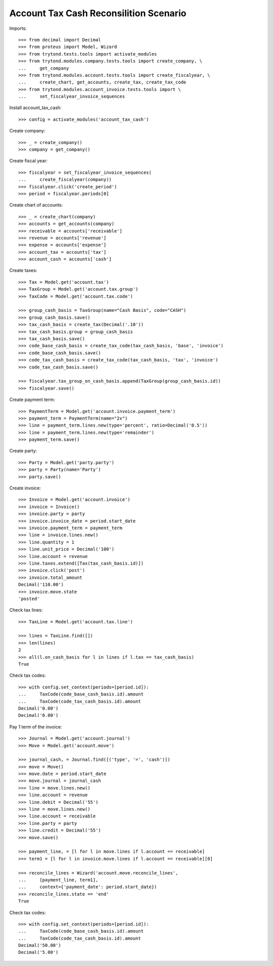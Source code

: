 =======================================
Account Tax Cash Reconsilition Scenario
=======================================

Imports::

    >>> from decimal import Decimal
    >>> from proteus import Model, Wizard
    >>> from trytond.tests.tools import activate_modules
    >>> from trytond.modules.company.tests.tools import create_company, \
    ...     get_company
    >>> from trytond.modules.account.tests.tools import create_fiscalyear, \
    ...     create_chart, get_accounts, create_tax, create_tax_code
    >>> from trytond.modules.account_invoice.tests.tools import \
    ...     set_fiscalyear_invoice_sequences

Install account_tax_cash::

    >>> config = activate_modules('account_tax_cash')

Create company::

    >>> _ = create_company()
    >>> company = get_company()

Create fiscal year::

    >>> fiscalyear = set_fiscalyear_invoice_sequences(
    ...     create_fiscalyear(company))
    >>> fiscalyear.click('create_period')
    >>> period = fiscalyear.periods[0]

Create chart of accounts::

    >>> _ = create_chart(company)
    >>> accounts = get_accounts(company)
    >>> receivable = accounts['receivable']
    >>> revenue = accounts['revenue']
    >>> expense = accounts['expense']
    >>> account_tax = accounts['tax']
    >>> account_cash = accounts['cash']

Create taxes::

    >>> Tax = Model.get('account.tax')
    >>> TaxGroup = Model.get('account.tax.group')
    >>> TaxCode = Model.get('account.tax.code')

    >>> group_cash_basis = TaxGroup(name="Cash Basis", code="CASH")
    >>> group_cash_basis.save()
    >>> tax_cash_basis = create_tax(Decimal('.10'))
    >>> tax_cash_basis.group = group_cash_basis
    >>> tax_cash_basis.save()
    >>> code_base_cash_basis = create_tax_code(tax_cash_basis, 'base', 'invoice')
    >>> code_base_cash_basis.save()
    >>> code_tax_cash_basis = create_tax_code(tax_cash_basis, 'tax', 'invoice')
    >>> code_tax_cash_basis.save()

    >>> fiscalyear.tax_group_on_cash_basis.append(TaxGroup(group_cash_basis.id))
    >>> fiscalyear.save()

Create payment term::

    >>> PaymentTerm = Model.get('account.invoice.payment_term')
    >>> payment_term = PaymentTerm(name="2x")
    >>> line = payment_term.lines.new(type='percent', ratio=Decimal('0.5'))
    >>> line = payment_term.lines.new(type='remainder')
    >>> payment_term.save()

Create party::

    >>> Party = Model.get('party.party')
    >>> party = Party(name='Party')
    >>> party.save()

Create invoice::

    >>> Invoice = Model.get('account.invoice')
    >>> invoice = Invoice()
    >>> invoice.party = party
    >>> invoice.invoice_date = period.start_date
    >>> invoice.payment_term = payment_term
    >>> line = invoice.lines.new()
    >>> line.quantity = 1
    >>> line.unit_price = Decimal('100')
    >>> line.account = revenue
    >>> line.taxes.extend([Tax(tax_cash_basis.id)])
    >>> invoice.click('post')
    >>> invoice.total_amount
    Decimal('110.00')
    >>> invoice.move.state
    'posted'

Check tax lines::

    >>> TaxLine = Model.get('account.tax.line')

    >>> lines = TaxLine.find([])
    >>> len(lines)
    2
    >>> all(l.on_cash_basis for l in lines if l.tax == tax_cash_basis)
    True

Check tax codes::

    >>> with config.set_context(periods=[period.id]):
    ...     TaxCode(code_base_cash_basis.id).amount
    ...     TaxCode(code_tax_cash_basis.id).amount
    Decimal('0.00')
    Decimal('0.00')

Pay 1 term of the invoice::

    >>> Journal = Model.get('account.journal')
    >>> Move = Model.get('account.move')

    >>> journal_cash, = Journal.find([('type', '=', 'cash')])
    >>> move = Move()
    >>> move.date = period.start_date
    >>> move.journal = journal_cash
    >>> line = move.lines.new()
    >>> line.account = revenue
    >>> line.debit = Decimal('55')
    >>> line = move.lines.new()
    >>> line.account = receivable
    >>> line.party = party
    >>> line.credit = Decimal('55')
    >>> move.save()

    >>> payment_line, = [l for l in move.lines if l.account == receivable]
    >>> term1 = [l for l in invoice.move.lines if l.account == receivable][0]

    >>> reconcile_lines = Wizard('account.move.reconcile_lines',
    ...     [payment_line, term1],
    ...     context={'payment_date': period.start_date})
    >>> reconcile_lines.state == 'end'
    True

Check tax codes::

    >>> with config.set_context(periods=[period.id]):
    ...     TaxCode(code_base_cash_basis.id).amount
    ...     TaxCode(code_tax_cash_basis.id).amount
    Decimal('50.00')
    Decimal('5.00')
